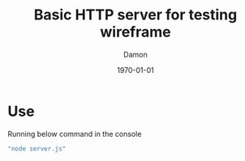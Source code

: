 #+TITLE: Basic HTTP server for testing wireframe
#+AUTHOR: Damon
#+DATE: \today
#+OPTIONS: toc:nil
#+LATEX_COMPILER: xelatex
#+LATEX_HEADER: \usepackage{fontspec}
#+LATEX_HEADER: \usepackage{xeCJK}
#+LATEX_HEADER: \setCJKmainfont{微軟正黑體}
#+LATEX_HEADER: \XeTeXlinebreaklocale "zh"
#+LATEX_HEADER: \XeTeXlinebreakskip = 0pt plus 1pt
#+LATEX_HEADER: \defaultCJKfontfeatures{AutoFakeBold=6,AutoFakeSlant=.4}
#+LATEX_HEADER: \newCJKfontfamily\Kai{標楷體}
#+LATEX_HEADER: \newCJKfontfamily\Hei{微軟正黑體}
#+LATEX_HEADER: \newCJKfontfamily\NewMing{新細明體}
#+LATEX_HEADER: \usepackage{hyperref}
#+LATEX_HEADER: \hypersetup{colorlinks=true, linkcolor=black, urlcolor=blue, citecolor=black, hidelinks}

* Use

Running below command in the console
#+BEGIN_SRC sh
"node server.js"
#+END_SRC

